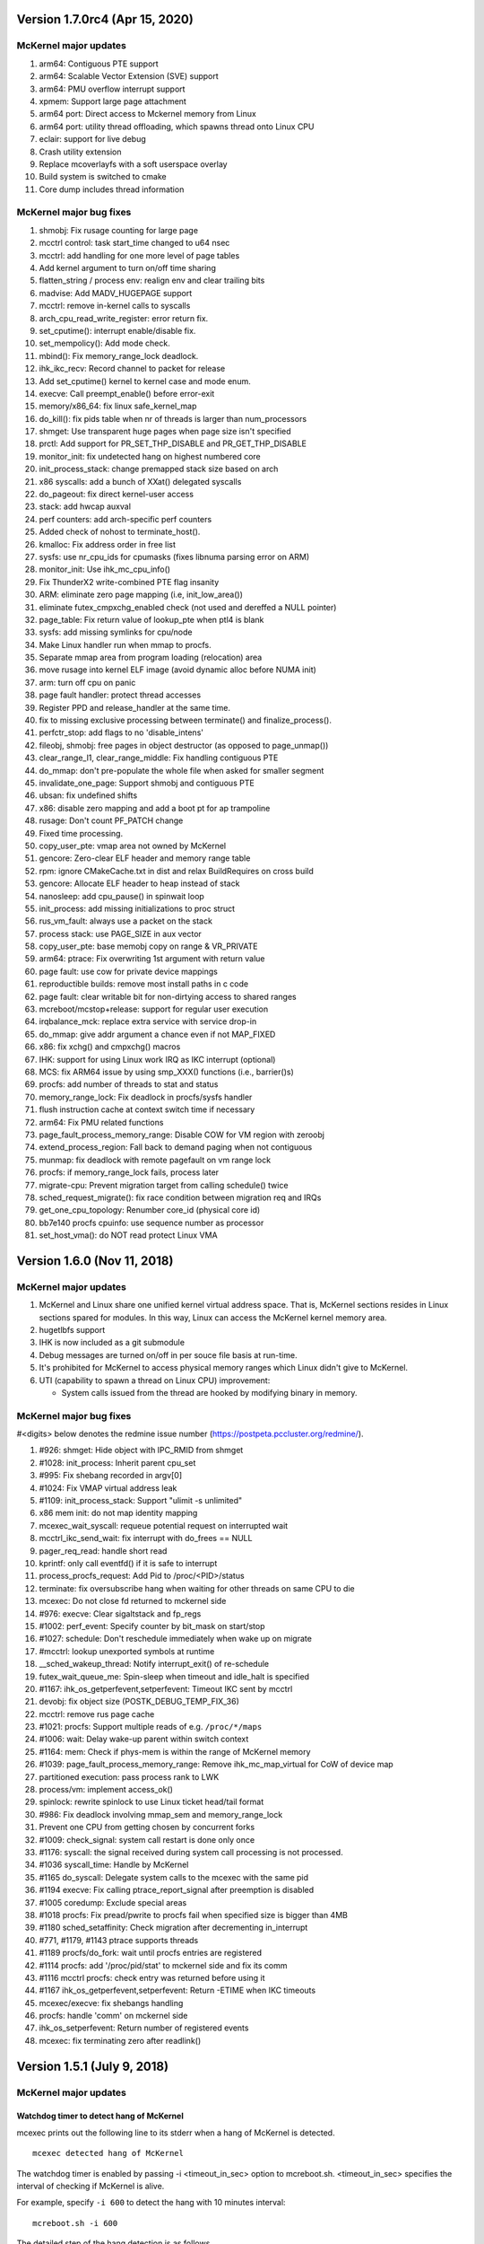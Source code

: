 =============================================
Version 1.7.0rc4 (Apr 15, 2020)
=============================================

----------------------
McKernel major updates
----------------------
1. arm64: Contiguous PTE support
2. arm64: Scalable Vector Extension (SVE) support
3. arm64: PMU overflow interrupt support
4. xpmem: Support large page attachment
5. arm64 port: Direct access to Mckernel memory from Linux
6. arm64 port: utility thread offloading, which spawns thread onto Linux CPU
7. eclair: support for live debug
8. Crash utility extension
9. Replace mcoverlayfs with a soft userspace overlay
10. Build system is switched to cmake
11. Core dump includes thread information

------------------------
McKernel major bug fixes
------------------------
#. shmobj: Fix rusage counting for large page
#. mcctrl control: task start_time changed to u64 nsec
#. mcctrl: add handling for one more level of page tables
#. Add kernel argument to turn on/off time sharing
#. flatten_string / process env: realign env and clear trailing bits
#. madvise: Add MADV_HUGEPAGE support
#. mcctrl: remove in-kernel calls to syscalls
#. arch_cpu_read_write_register: error return fix.
#. set_cputime(): interrupt enable/disable fix.
#. set_mempolicy(): Add mode check.
#. mbind(): Fix memory_range_lock deadlock.
#. ihk_ikc_recv: Record channel to packet for release
#. Add set_cputime() kernel to kernel case and mode enum.
#. execve: Call preempt_enable() before error-exit
#. memory/x86_64: fix linux safe_kernel_map
#. do_kill(): fix pids table when nr of threads is larger than num_processors
#. shmget: Use transparent huge pages when page size isn't specified
#. prctl: Add support for PR_SET_THP_DISABLE and PR_GET_THP_DISABLE
#. monitor_init: fix undetected hang on highest numbered core
#. init_process_stack: change premapped stack size based on arch
#. x86 syscalls: add a bunch of XXat() delegated syscalls
#. do_pageout: fix direct kernel-user access
#. stack: add hwcap auxval
#. perf counters: add arch-specific perf counters
#. Added check of nohost to terminate_host().
#. kmalloc: Fix address order in free list
#. sysfs: use nr_cpu_ids for cpumasks (fixes libnuma parsing error on ARM)
#. monitor_init: Use ihk_mc_cpu_info()
#. Fix ThunderX2 write-combined PTE flag insanity
#. ARM: eliminate zero page mapping (i.e, init_low_area())
#. eliminate futex_cmpxchg_enabled check (not used and dereffed a NULL pointer)
#. page_table: Fix return value of lookup_pte when ptl4 is blank
#. sysfs: add missing symlinks for cpu/node
#. Make Linux handler run when mmap to procfs.
#. Separate mmap area from program loading (relocation) area
#. move rusage into kernel ELF image (avoid dynamic alloc before NUMA init)
#. arm: turn off cpu on panic
#. page fault handler: protect thread accesses
#. Register PPD and release_handler at the same time.
#. fix to missing exclusive processing between terminate() and finalize_process().
#. perfctr_stop: add flags to no 'disable_intens'
#. fileobj, shmobj: free pages in object destructor (as opposed to page_unmap())
#. clear_range_l1, clear_range_middle: Fix handling contiguous PTE
#. do_mmap: don't pre-populate the whole file when asked for smaller segment
#. invalidate_one_page: Support shmobj and contiguous PTE
#. ubsan: fix undefined shifts
#. x86: disable zero mapping and add a boot pt for ap trampoline
#. rusage: Don't count PF_PATCH change
#. Fixed time processing.
#. copy_user_pte: vmap area not owned by McKernel
#. gencore: Zero-clear ELF header and memory range table
#. rpm: ignore CMakeCache.txt in dist and relax BuildRequires on cross build
#. gencore: Allocate ELF header to heap instead of stack
#. nanosleep: add cpu_pause() in spinwait loop
#. init_process: add missing initializations to proc struct
#. rus_vm_fault: always use a packet on the stack
#. process stack: use PAGE_SIZE in aux vector
#. copy_user_pte: base memobj copy on range & VR_PRIVATE
#. arm64: ptrace: Fix overwriting 1st argument with return value
#. page fault: use cow for private device mappings
#. reproductible builds: remove most install paths in c code
#. page fault: clear writable bit for non-dirtying access to shared ranges
#. mcreboot/mcstop+release: support for regular user execution
#. irqbalance_mck: replace extra service with service drop-in
#. do_mmap: give addr argument a chance even if not MAP_FIXED
#. x86: fix xchg() and cmpxchg() macros
#. IHK: support for using Linux work IRQ as IKC interrupt (optional)
#. MCS: fix ARM64 issue by using smp_XXX() functions (i.e., barrier()s)
#. procfs: add number of threads to stat and status
#. memory_range_lock: Fix deadlock in procfs/sysfs handler
#. flush instruction cache at context switch time if necessary
#. arm64: Fix PMU related functions
#. page_fault_process_memory_range: Disable COW for VM region with zeroobj
#. extend_process_region: Fall back to demand paging when not contiguous
#. munmap: fix deadlock with remote pagefault on vm range lock
#. procfs: if memory_range_lock fails, process later
#. migrate-cpu: Prevent migration target from calling schedule() twice
#. sched_request_migrate(): fix race condition between migration req and IRQs
#. get_one_cpu_topology: Renumber core_id (physical core id)
#. bb7e140 procfs cpuinfo: use sequence number as processor
#. set_host_vma(): do NOT read protect Linux VMA

===========================================
Version 1.6.0 (Nov 11, 2018)
===========================================

-----------------------------------------------
McKernel major updates
-----------------------------------------------
#. McKernel and Linux share one unified kernel virtual address space.
   That is, McKernel sections resides in Linux sections spared for
   modules.  In this way, Linux can access the McKernel kernel memory area.
#. hugetlbfs support
#. IHK is now included as a git submodule
#. Debug messages are turned on/off in per souce file basis at run-time.
#. It's prohibited for McKernel to access physical memory ranges which Linux didn't give to McKernel.
#. UTI (capability to spawn a thread on Linux CPU) improvement:

   * System calls issued from the thread are hooked by modifying binary in memory.

---------------------------
McKernel major bug fixes
---------------------------
#<digits> below denotes the redmine issue number (https://postpeta.pccluster.org/redmine/).

1. #926: shmget: Hide object with IPC_RMID from shmget
2. #1028: init_process: Inherit parent cpu_set
3. #995: Fix shebang recorded in argv[0]
4. #1024: Fix VMAP virtual address leak
5. #1109: init_process_stack: Support "ulimit -s unlimited"
6. x86 mem init: do not map identity mapping
7. mcexec_wait_syscall: requeue potential request on interrupted wait
8. mcctrl_ikc_send_wait: fix interrupt with do_frees == NULL
9. pager_req_read: handle short read
10. kprintf: only call eventfd() if it is safe to interrupt
11. process_procfs_request: Add Pid to /proc/<PID>/status
12. terminate: fix oversubscribe hang when waiting for other threads on same CPU to die
13. mcexec: Do not close fd returned to mckernel side
14. #976: execve: Clear sigaltstack and fp_regs
15. #1002: perf_event: Specify counter by bit_mask on start/stop
16. #1027: schedule: Don't reschedule immediately when wake up on migrate
17. #mcctrl: lookup unexported symbols at runtime
18. __sched_wakeup_thread: Notify interrupt_exit() of re-schedule
19. futex_wait_queue_me: Spin-sleep when timeout and idle_halt is specified
20. #1167: ihk_os_getperfevent,setperfevent: Timeout IKC sent by mcctrl
21. devobj: fix object size (POSTK_DEBUG_TEMP_FIX_36)
22. mcctrl: remove rus page cache
23. #1021: procfs: Support multiple reads of e.g. ``/proc/*/maps``
24. #1006: wait: Delay wake-up parent within switch context
25. #1164: mem: Check if phys-mem is within the range of McKernel memory
26. #1039: page_fault_process_memory_range: Remove ihk_mc_map_virtual for CoW of device map
27. partitioned execution: pass process rank to LWK
28. process/vm: implement access_ok()
29. spinlock: rewrite spinlock to use Linux ticket head/tail format
30. #986: Fix deadlock involving mmap_sem and memory_range_lock
31. Prevent one CPU from getting chosen by concurrent forks
32. #1009: check_signal: system call restart is done only once
33. #1176: syscall: the signal received during system call processing is not processed.
34. #1036 syscall_time: Handle by McKernel
35. #1165 do_syscall: Delegate system calls to the mcexec with the same pid
36. #1194 execve: Fix calling ptrace_report_signal after preemption is disabled
37. #1005 coredump: Exclude special areas
38. #1018 procfs: Fix pread/pwrite to procfs fail when specified size is bigger than 4MB
39. #1180 sched_setaffinity: Check migration after decrementing in_interrupt
40. #771, #1179, #1143 ptrace supports threads
41. #1189 procfs/do_fork: wait until procfs entries are registered
42. #1114 procfs: add '/proc/pid/stat' to mckernel side and fix its comm
43. #1116 mcctrl procfs: check entry was returned before using it
44. #1167 ihk_os_getperfevent,setperfevent: Return -ETIME when IKC timeouts
45. mcexec/execve: fix shebangs handling
46. procfs: handle 'comm' on mckernel side
47. ihk_os_setperfevent: Return number of registered events
48. mcexec: fix terminating zero after readlink()

===========================================
Version 1.5.1 (July 9, 2018)
===========================================

-----------------------------------------------
McKernel major updates
-----------------------------------------------

Watchdog timer to detect hang of McKernel
~~~~~~~~~~~~~~~~~~~~~~~~~~~~~~~~~~~~~~~~~

mcexec prints out the following line to its stderr when a hang of McKernel is detected.

::
   
       mcexec detected hang of McKernel

The watchdog timer is enabled by passing -i <timeout_in_sec> option to mcreboot.sh. <timeout_in_sec> specifies the interval of checking if McKernel is alive.

For example, specify ``-i 600`` to detect the hang with 10 minutes interval:

::

   mcreboot.sh -i 600

The detailed step of the hang detection is as follows.
   #. mcexec acquires eventfd for notification from IHK and perform epoll() on it.
   #. A daemon called ihkmond monitors the state of McKernel periodically with the interval specified by the -i option. It judges that McKernel is hanging and notifies mcexec by the eventfd if its state hasn't changed since the last check.

---------------------------
McKernel major bug fixes
---------------------------
1.  #1146: pager_req_map(): do not take mmap_sem if not needed
2.  #1135: prepare_process_ranges_args_envs(): fix saving cmdline
3.  #1144: fileobj/devobj: record path name
4.  #1145: fileobj: use MCS locks for per-file page hash
5.  #1076: mcctrl: refactor prepare_image into new generic ikc send&wait
6.  #1072: execve: fix execve with oversubscribing
7.  #1132: execve: use thread variable instead of cpu_local_var(current)
8.  #1117: mprotect: do not set page table writable for cow pages
9.  #1143: syscall wait4: add _WALL (POSTK_DEBUG_ARCH_DEP_44)
10. #1064: rusage: Fix initialization of rusage->num_processors
11. #1133: pager_req_unmap: Put per-process data at exit
12. #731: do_fork: Propagate error code returned by mcexec
13. #1149: execve: Reinitialize vm_regions's map area on execve
14. #1065: procfs: Show file names in /proc/<PID>/maps
15. #1112: mremap: Fix type of size arguments (from ssize_t to size_t)
16. #1121: sched_getaffinity: Check arguments in the same order as in Linux
17. #1137: mmap, mremap: Check arguments in the same order as in Linux
18. #1122: fix return value of sched_getaffinity
19. #732: fix: /proc/<PID>/maps outputs a unnecessary NULL character

===================================
Version 1.5.0 (Apr 5, 2018)
===================================

--------------------------------------
McKernel major updates
--------------------------------------
1. Aid for Linux version migration: Detect /proc, /sys format change
   between two kernel verions
2. Swap out
   * Only swap-out anonymous pages for now
3. Improve support of /proc/maps
4. mcstat: Linux tool to show resource usage

---------------------------
McKernel major bug fixes
---------------------------
#. #727: execve: Fix memory leak when receiving SIGKILL
#. #829: perf_event_open: Support PERF_TYPE_HARDWARE and PERF_TYPE_HW_CACHE
#. #906: mcexec: Check return code of fork()
#. #1038: mcexec: Timeout when incorrect value is given to -n option
#. #943 #945 #946 #960 #961: mcexec: Support strace
#. #1029: struct thread is not released with stress-test involving signal and futex
#. #863 #870 : Respond immediately to terminating signal when offloading system call
#. #1119: translate_rva_to_rpa(): use 2MB blocks in 1GB pages on x86
#. #898: Shutdown OS only after no in-flight IKC exist
#. #882: release_handler: Destroy objects as the process which opened it
#. #882: mcexec: Make child process exit if the parent is killed during fork()
#. #925: XPMEM: Don't destroy per-process object of the parent
#. #885: ptrace: Support the case where a process attaches its child
#. #1031: sigaction: Support SA_RESETHAND
#. #923: rus_vm_fault: Return error when a thread not performing system call offloading causes remote page fault
#. #1032 #1033 #1034: getrusage: Fix ru_maxrss, RUSAGE_CHILDREN, ru_stime related bugs
#. #1120: getrusage: Fix deadlock on thread->times_update
#. #1123: Fix deadlock related to wait_queue_head_list_node
#. #1124: Fix deadlock of calling terminate() from terminate()
#. #1125: Fix deadlock related to thread status

   * Related functions are: hold_thread(), do_kill() and terminate()

#. #1126: uti: Fix uti thread on the McKernel side blocks others in do_syscall()
#. #1066: procfs: Show Linux /proc/self/cgroup
#. #1127: prepare_process_ranges_args_envs(): fix generating saved_cmdline to avoid PF in strlen()
#. #1128: ihk_mc_map/unmap_virtual(): do proper TLB invalidation
#. #1043: terminate(): fix update_lock and threads_lock order to avoid deadlock
#. #1129: mcreboot.sh: Save ``/proc/irq/*/smp_affinity`` to ``/tmp/mcreboot``
#. #1130: mcexec: drop READ_IMPLIES_EXEC from personality

--------------------
McKernel workarounds
--------------------
#. Forbid CPU oversubscription

   * It can be turned on by mcreboot.sh -O option


===================================
Version 1.4.0 (Oct 30, 2017)
===================================

-----------------------------------------------------------
Abstracted event type support in perf_event_open()
-----------------------------------------------------------

PERF_TYPE_HARDWARE and PERF_TYPE_CACHE types are supported.

----------------------------------
Direct user-space access
----------------------------------
Code lines using direct user-space access (e.g. passing user-space
pointer to memcpy()) becomes more portable across processor
architectures. The modification follows the following rules.

1. Move the code section as it is to the architecture dependent
   directory if it is a part of the critical-path.
2. Otherwise, rewrite the code section by using the portable methods.
   The methods include copy_from_user(), copy_to_user(),
   pte_get_phys() and phys_to_virt().

--------------------------------
MPI and OpenMP micro-bench tests
--------------------------------
The performance figures of MPI and OpenMP primitives are compared with
those of Linux by using Intel MPI Benchmarks and EPCC OpenMP Micro
Benchmark.


===================================
Version 1.3.0 (Sep 30, 2017)
===================================

--------------------
Kernel dump
--------------------
#. A dump level of "only kernel memory" is added.

The following two levels are available now:

+--+-----------------------+
| 0|Dump all               |
+--+-----------------------+
|24|Dump only kernel memory|
+--+-----------------------+

The dump level can be set by -d option in ihkosctl or the argument
for ihk_os_makedumpfile(), as shown in the following examples:

::

   Command:		ihkosctl 0 dump -d 24
   Function call:	ihk_os_makedumpfile(0, NULL, 24, 0);

#. Dump file is created when Linux panics.

The dump level can be set by dump_level kernel argument, as shown in the
following example:

::

   ihkosctl 0 kargs "hidos dump_level=24"

The IHK dump function is registered to panic_notifier_list when creating /dev/mcdX and called when Linux panics.

-----------------------------
Quick Process Launch
-----------------------------

MPI process launch time and some of the initialization time can be
reduced in application consisting of multiple MPI programs which are
launched in turn in the job script.

The following two steps should be performed to use this feature:
#. Replace mpiexec with ql_mpiexec_start and add some lines for ql_mpiexec_finalize in the job script
#. Modify the app so that it can repeat calculations and wait for the instructions from ql_mpiexec_{start,finalize} at the end of the loop

The first step is explained using an example. Assume the original job script looks like this:

.. code-block:: none
   
   /* Execute ensamble simulation and then data assimilation, and repeat this ten times */
   for i in {1..10}; do
   
      /* Each ensamble simulation execution uses 100 nodes, launch ten of them in parallel */
      for j in {1..10}; do
         mpiexec -n 100 -machinefile ./list1_$j p1.out a1 & pids[$i]=$!;
      done

      /* Wait until the ten ensamble simulation programs finish */
      for j in {1..10}; do wait ${pids[$j]}; done
      
      /* Launch one data assimilation program using 1000 nodes */
      mpiexec -n 1000 -machinefile ./list2 p2.out a2
   done
   
The job script should be modified like this:

.. code-block:: none

   for i in {1..10}; do
      for j in {1..10}; do
         /*  Replace mpiexec with ql_mpiexec_start */
         ql_mpiexec_start -n 100 -machinefile ./list1_$j p1.out a1 & pids[$j]=$!;
      done
      
      for j in {1..10}; do wait ${pids[$j]}; done
      
      ql_mpiexec_start -n 1000 -machinefile ./list2 p2.out a2
   done
   
   /* p1.out and p2.out don't exit but are waiting for the next calculation. So tell them to exit */
   for j in {1..10}; do
      ql_mpiexec_finalize -machinefile ./list1_$i p1.out a1;
   done
   
   ql_mpiexec_finalize -machinefile ./list2 p2.out a2;

The second step is explained using a pseudo-code.

.. code-block:: none

   MPI_Init();
   Prepare data exchange with preceding / following MPI programs
   loop:
   foreach Fortran module
      Initialize data using command-line argments, parameter files, environment variables
      Input data from preceding MPI programs / Read snap-shot
      Perform main calculation
      Output data to following MPI programs / Write snap-shot
      /* ql_client() waits for command of ql_mpiexec_{start,finish} */
      if (ql_client() == QL_CONTINUE) { goto loop; }
      MPI_Finalize();

qlmpilib.h should be included in the code and libql{mpi,fort}.so should be linked to the executable file.
